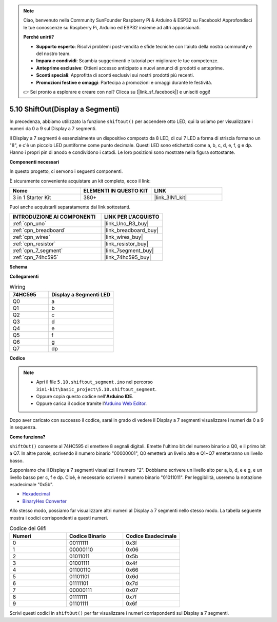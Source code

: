.. note::

    Ciao, benvenuto nella Community SunFounder Raspberry Pi & Arduino & ESP32 su Facebook! Approfondisci le tue conoscenze su Raspberry Pi, Arduino ed ESP32 insieme ad altri appassionati.

    **Perché unirti?**

    - **Supporto esperto**: Risolvi problemi post-vendita e sfide tecniche con l'aiuto della nostra community e del nostro team.
    - **Impara e condividi**: Scambia suggerimenti e tutorial per migliorare le tue competenze.
    - **Anteprime esclusive**: Ottieni accesso anticipato a nuovi annunci di prodotti e anteprime.
    - **Sconti speciali**: Approfitta di sconti esclusivi sui nostri prodotti più recenti.
    - **Promozioni festive e omaggi**: Partecipa a promozioni e omaggi durante le festività.

    👉 Sei pronto a esplorare e creare con noi? Clicca su [|link_sf_facebook|] e unisciti oggi!

.. _ar_segment:


5.10 ShiftOut(Display a Segmenti)
=======================================

In precedenza, abbiamo utilizzato la funzione ``shiftout()`` per accendere otto LED; qui la usiamo per visualizzare i numeri da 0 a 9 sul Display a 7 segmenti.

Il Display a 7 segmenti è essenzialmente un dispositivo composto da 8 LED, di cui 7 LED a forma di striscia formano un "8", e c'è un piccolo LED puntiforme come punto decimale. Questi LED sono etichettati come a, b, c, d, e, f, g e dp. Hanno i propri pin di anodo e condividono i catodi. Le loro posizioni sono mostrate nella figura sottostante.

.. image:: img/segment_cathode.png
    :width: 600
    :align: center

**Componenti necessari**

In questo progetto, ci servono i seguenti componenti. 

È sicuramente conveniente acquistare un kit completo, ecco il link: 

.. list-table::
    :widths: 20 20 20
    :header-rows: 1

    *   - Nome	
        - ELEMENTI IN QUESTO KIT
        - LINK
    *   - 3 in 1 Starter Kit
        - 380+
        - |link_3IN1_kit|

Puoi anche acquistarli separatamente dai link sottostanti.

.. list-table::
    :widths: 30 20
    :header-rows: 1

    *   - INTRODUZIONE AI COMPONENTI
        - LINK PER L'ACQUISTO

    *   - :ref:`cpn_uno`
        - |link_Uno_R3_buy|
    *   - :ref:`cpn_breadboard`
        - |link_breadboard_buy|
    *   - :ref:`cpn_wires`
        - |link_wires_buy|
    *   - :ref:`cpn_resistor`
        - |link_resistor_buy|
    *   - :ref:`cpn_7_segment`
        - |link_7segment_buy|
    *   - :ref:`cpn_74hc595`
        - |link_74hc595_buy|

**Schema**

.. image:: img/circuit_6.5_segment.png

**Collegamenti**

.. list-table:: Wiring
    :widths: 15 25
    :header-rows: 1

    *   - 74HC595
        - Display a Segmenti LED
    *   - Q0
        - a
    *   - Q1
        - b
    *   - Q2
        - c
    *   - Q3
        - d
    *   - Q4
        - e
    *   - Q5
        - f
    *   - Q6
        - g
    *   - Q7
        - dp

.. image:: img/segment_bb.jpg
    :width: 600
    :align: center

**Codice**


.. note::

    * Apri il file ``5.10.shiftout_segment.ino`` nel percorso ``3in1-kit\basic_project\5.10.shiftout_segment``.
    * Oppure copia questo codice nell'**Arduino IDE**.
    
    * Oppure carica il codice tramite l'`Arduino Web Editor <https://docs.arduino.cc/cloud/web-editor/tutorials/getting-started/getting-started-web-editor>`_.

.. raw:: html
    
    <iframe src=https://create.arduino.cc/editor/sunfounder01/23b9a3ea-c648-4f33-8622-e279d94ee507/preview?embed style="height:510px;width:100%;margin:10px 0" frameborder=0></iframe>
    
Dopo aver caricato con successo il codice, sarai in grado di vedere il Display a 7 segmenti visualizzare i numeri da 0 a 9 in sequenza.

**Come funziona?**


``shiftOut()`` consente al 74HC595 di emettere 8 segnali digitali.
Emette l'ultimo bit del numero binario a Q0, 
e il primo bit a Q7. In altre parole, 
scrivendo il numero binario "00000001", Q0 emetterà un livello alto e Q1~Q7 emetteranno un livello basso.

Supponiamo che il Display a 7 segmenti visualizzi il numero "2". 
Dobbiamo scrivere un livello alto per a, b, d, e e g, e un livello basso per c, f e dp.
Cioè, è necessario scrivere il numero binario "01011011". 
Per leggibilità, useremo la notazione esadecimale "0x5b".

.. image:: img/7_segment2.png


* `Hexadecimal <https://en.wikipedia.org/wiki/Hexadecimal>`_

* `BinaryHex Converter <https://www.binaryhexconverter.com/binary-to-hex-converter>`_

Allo stesso modo, possiamo far visualizzare altri numeri al Display a 7 segmenti nello stesso modo. 
La tabella seguente mostra i codici corrispondenti a questi numeri.

.. list-table:: Codice dei Glifi
    :widths: 20 20 20
    :header-rows: 1

    *   - Numeri	
        - Codice Binario
        - Codice Esadecimale
    *   - 0	
        - 00111111	
        - 0x3f
    *   - 1	
        - 00000110	
        - 0x06
    *   - 2	
        - 01011011	
        - 0x5b
    *   - 3	
        - 01001111	
        - 0x4f
    *   - 4	
        - 01100110	
        - 0x66
    *   - 5	
        - 01101101	
        - 0x6d
    *   - 6	
        - 01111101	
        - 0x7d
    *   - 7	
        - 00000111	
        - 0x07
    *   - 8	
        - 01111111	
        - 0x7f
    *   - 9	
        - 01101111	
        - 0x6f

Scrivi questi codici in ``shiftOut()`` per far visualizzare i numeri corrispondenti sul Display a 7 segmenti.
